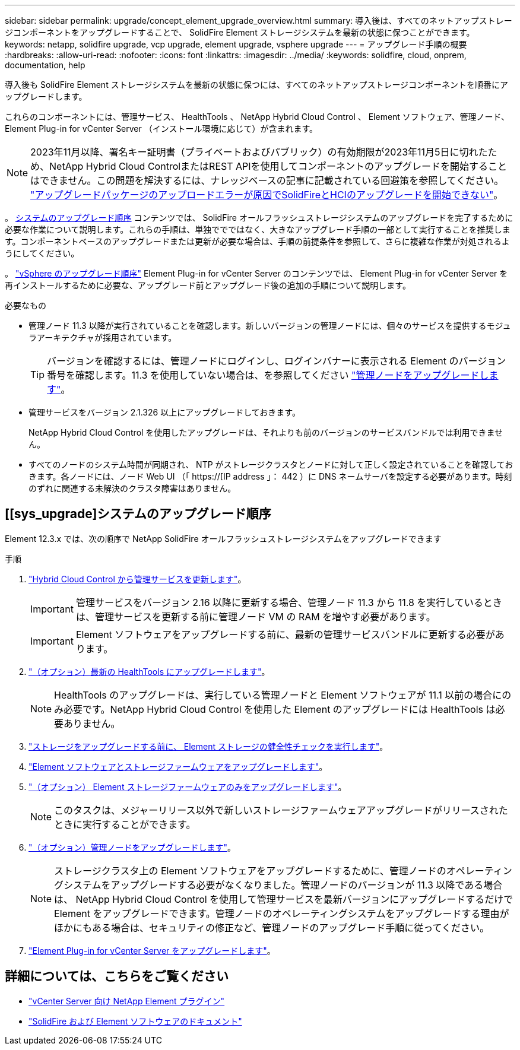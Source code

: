 ---
sidebar: sidebar 
permalink: upgrade/concept_element_upgrade_overview.html 
summary: 導入後は、すべてのネットアップストレージコンポーネントをアップグレードすることで、 SolidFire Element ストレージシステムを最新の状態に保つことができます。 
keywords: netapp, solidfire upgrade, vcp upgrade, element upgrade, vsphere upgrade 
---
= アップグレード手順の概要
:hardbreaks:
:allow-uri-read: 
:nofooter: 
:icons: font
:linkattrs: 
:imagesdir: ../media/
:keywords: solidfire, cloud, onprem, documentation, help


[role="lead"]
導入後も SolidFire Element ストレージシステムを最新の状態に保つには、すべてのネットアップストレージコンポーネントを順番にアップグレードします。

これらのコンポーネントには、管理サービス、 HealthTools 、 NetApp Hybrid Cloud Control 、 Element ソフトウェア、管理ノード、 Element Plug-in for vCenter Server （インストール環境に応じて）が含まれます。


NOTE: 2023年11月以降、署名キー証明書（プライベートおよびパブリック）の有効期限が2023年11月5日に切れたため、NetApp Hybrid Cloud ControlまたはREST APIを使用してコンポーネントのアップグレードを開始することはできません。この問題を解決するには、ナレッジベースの記事に記載されている回避策を参照してください。 https://kb.netapp.com/onprem/solidfire/Element_OS/SolidFire_and_HCI_upgrades_unable_to_start_due_to_upgrade_package_upload_error["アップグレードパッケージのアップロードエラーが原因でSolidFireとHCIのアップグレードを開始できない"^]。

。 <<sys_upgrade,システムのアップグレード順序>> コンテンツでは、 SolidFire オールフラッシュストレージシステムのアップグレードを完了するために必要な作業について説明します。これらの手順は、単独ででではなく、大きなアップグレード手順の一部として実行することを推奨します。コンポーネントベースのアップグレードまたは更新が必要な場合は、手順の前提条件を参照して、さらに複雑な作業が対処されるようにしてください。

。 link:task_sf_upgrade_all_vsphere.html["vSphere のアップグレード順序"] Element Plug-in for vCenter Server のコンテンツでは、 Element Plug-in for vCenter Server を再インストールするために必要な、アップグレード前とアップグレード後の追加の手順について説明します。

.必要なもの
* 管理ノード 11.3 以降が実行されていることを確認します。新しいバージョンの管理ノードには、個々のサービスを提供するモジュラアーキテクチャが採用されています。
+

TIP: バージョンを確認するには、管理ノードにログインし、ログインバナーに表示される Element のバージョン番号を確認します。11.3 を使用していない場合は、を参照してください link:task_hcc_upgrade_management_node.html["管理ノードをアップグレードします"]。

* 管理サービスをバージョン 2.1.326 以上にアップグレードしておきます。
+
NetApp Hybrid Cloud Control を使用したアップグレードは、それよりも前のバージョンのサービスバンドルでは利用できません。

* すべてのノードのシステム時間が同期され、 NTP がストレージクラスタとノードに対して正しく設定されていることを確認しておきます。各ノードには、ノード Web UI （「 https://[IP address 」： 442 ）に DNS ネームサーバを設定する必要があります。時刻のずれに関連する未解決のクラスタ障害はありません。




== [[sys_upgrade]システムのアップグレード順序

Element 12.3.x では、次の順序で NetApp SolidFire オールフラッシュストレージシステムをアップグレードできます

.手順
. link:task_hcc_update_management_services.html["Hybrid Cloud Control から管理サービスを更新します"]。
+

IMPORTANT: 管理サービスをバージョン 2.16 以降に更新する場合、管理ノード 11.3 から 11.8 を実行しているときは、管理サービスを更新する前に管理ノード VM の RAM を増やす必要があります。

+

IMPORTANT: Element ソフトウェアをアップグレードする前に、最新の管理サービスバンドルに更新する必要があります。

. link:task_upgrade_element_latest_healthtools.html["（オプション）最新の HealthTools にアップグレードします"]。
+

NOTE: HealthTools のアップグレードは、実行している管理ノードと Element ソフトウェアが 11.1 以前の場合にのみ必要です。NetApp Hybrid Cloud Control を使用した Element のアップグレードには HealthTools は必要ありません。

. link:task_hcc_upgrade_element_prechecks.html["ストレージをアップグレードする前に、 Element ストレージの健全性チェックを実行します"]。
. link:task_hcc_upgrade_element_software.html["Element ソフトウェアとストレージファームウェアをアップグレードします"]。
. link:task_hcc_upgrade_storage_firmware.html["（オプション） Element ストレージファームウェアのみをアップグレードします"]。
+

NOTE: このタスクは、メジャーリリース以外で新しいストレージファームウェアアップグレードがリリースされたときに実行することができます。

. link:task_hcc_upgrade_management_node.html["（オプション）管理ノードをアップグレードします"]。
+

NOTE: ストレージクラスタ上の Element ソフトウェアをアップグレードするために、管理ノードのオペレーティングシステムをアップグレードする必要がなくなりました。管理ノードのバージョンが 11.3 以降である場合は、 NetApp Hybrid Cloud Control を使用して管理サービスを最新バージョンにアップグレードするだけで Element をアップグレードできます。管理ノードのオペレーティングシステムをアップグレードする理由がほかにもある場合は、セキュリティの修正など、管理ノードのアップグレード手順に従ってください。

. link:task_vcp_upgrade_plugin.html["Element Plug-in for vCenter Server をアップグレードします"]。


[discrete]
== 詳細については、こちらをご覧ください

* https://docs.netapp.com/us-en/vcp/index.html["vCenter Server 向け NetApp Element プラグイン"^]
* https://docs.netapp.com/us-en/element-software/index.html["SolidFire および Element ソフトウェアのドキュメント"]

